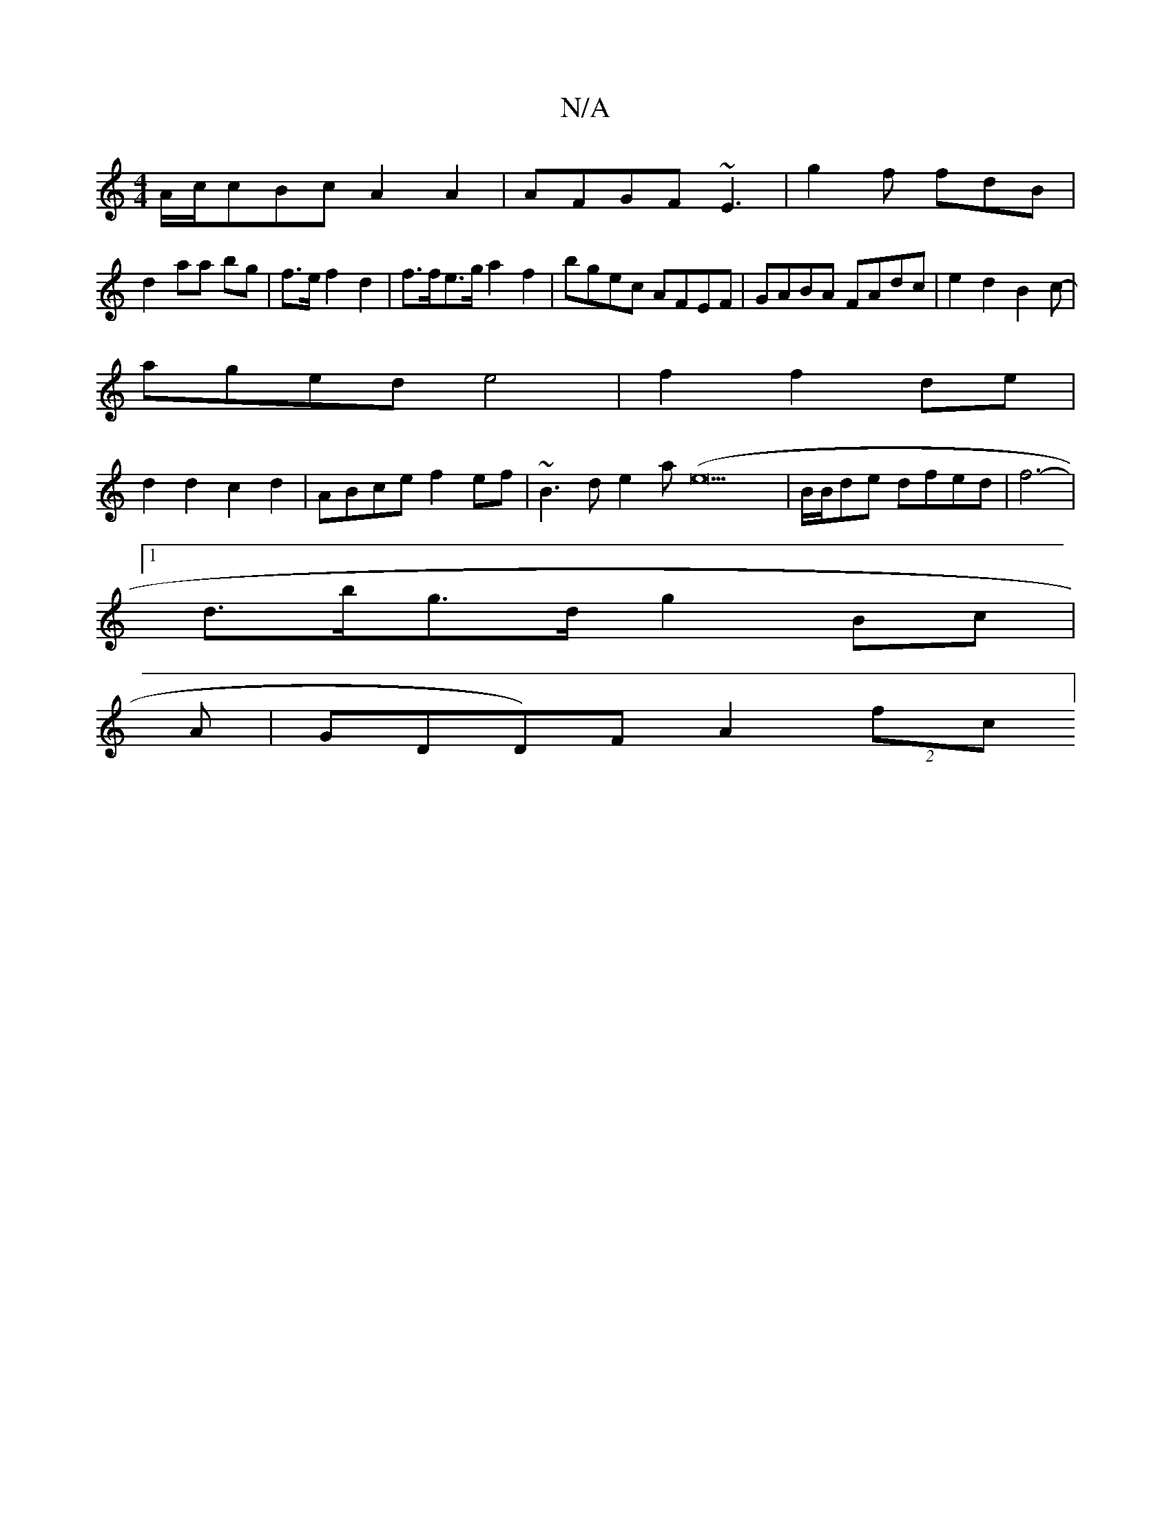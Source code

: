 X:1
T:N/A
M:4/4
R:N/A
K:Cmajor
A/c/cBc A2 A2|AFGF ~E3|g2f fdB|
d2aa bg | f>ef2 d2| f>fe>g a2f2|bgec AFEF|GABA FAdc|e2d2 B2c-|
aged e4|f2f2 de|
d2d2 c2d2|ABce f2ef|~B3d e2 a(e21 |B/B/de dfed | f6-|
[1 d>bg>d g2 Bc|
A|GDD)F A2 (2ftc]